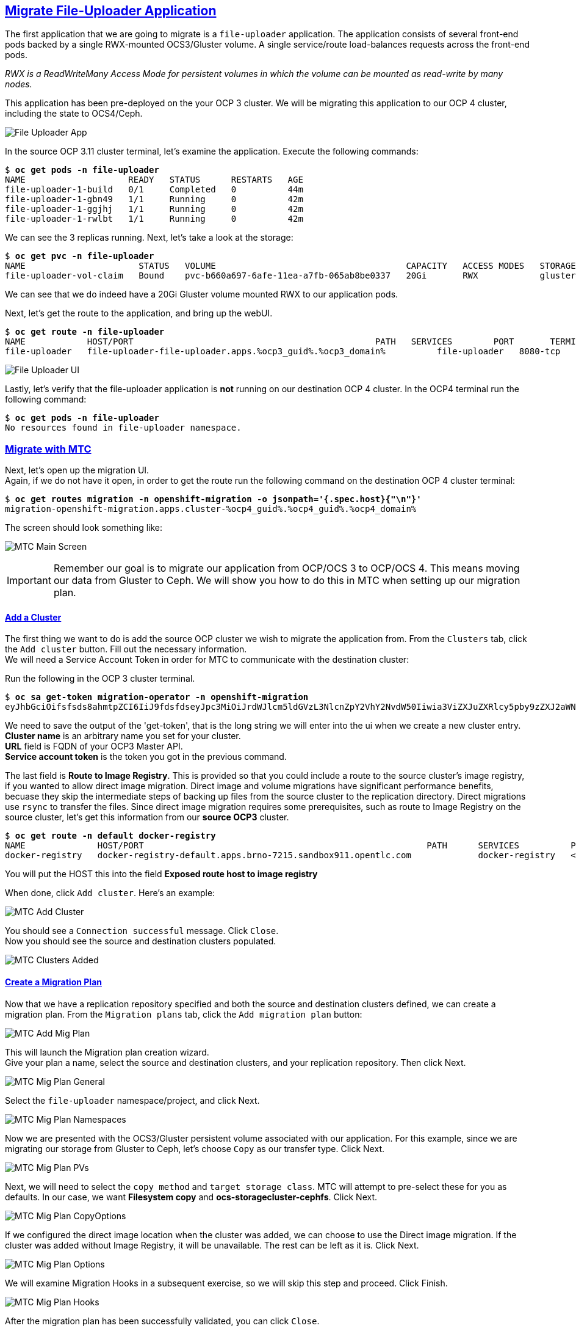 :sectlinks:
:markup-in-source: verbatim,attributes,quotes
:OCP3_GUID: %ocp3_guid%
:OCP3_DOMAIN: %ocp3_domain%
:OCP3_SSH_USER: %ocp3_ssh_user%
:OCP3_PASSWORD: %ocp3_password%
:OCP3_VERSION: 3.11
:OCP4_GUID: %ocp4_guid%
:OCP4_DOMAIN: %ocp4_domain%
:OCP4_SSH_USER: %ocp4_ssh_user%
:OCP4_PASSWORD: %ocp4_password%

== Migrate File-Uploader Application

The first application that we are going to migrate is a `file-uploader` application. The application consists of several front-end pods backed by a single RWX-mounted OCS3/Gluster volume. A single service/route load-balances requests across the front-end pods.

_RWX is a ReadWriteMany Access Mode for persistent volumes in which the volume can be mounted as read-write by many nodes._

This application has been pre-deployed on the your OCP 3 cluster. We will be migrating this application to our OCP 4 cluster, including the state to OCS4/Ceph.

image:../screenshots/lab4/file-uploader-app.png[File Uploader App]

In the source OCP {OCP3_VERSION} cluster terminal, let’s examine the application. Execute the following commands:

[source,subs="{markup-in-source}"]
--------------------------------------------------------------------------------
$ **oc get pods -n file-uploader**
NAME                    READY   STATUS      RESTARTS   AGE
file-uploader-1-build   0/1     Completed   0          44m
file-uploader-1-gbn49   1/1     Running     0          42m
file-uploader-1-ggjhj   1/1     Running     0          42m
file-uploader-1-rwlbt   1/1     Running     0          42m
--------------------------------------------------------------------------------

We can see the 3 replicas running. Next, let’s take a look at the storage:

[source,subs="{markup-in-source}"]
--------------------------------------------------------------------------------
$ **oc get pvc -n file-uploader**
NAME                      STATUS   VOLUME                                     CAPACITY   ACCESS MODES   STORAGECLASS        AGE
file-uploader-vol-claim   Bound    pvc-b660a697-6afe-11ea-a7fb-065ab8be0337   20Gi       RWX            glusterfs-storage   18h
--------------------------------------------------------------------------------

We can see that we do indeed have a 20Gi Gluster volume mounted RWX to our application pods.

Next, let’s get the route to the application, and bring up the webUI.

[source,subs="{markup-in-source}"]
--------------------------------------------------------------------------------
$ **oc get route -n file-uploader**
NAME            HOST/PORT                                               PATH   SERVICES        PORT       TERMINATION   WILDCARD
file-uploader   file-uploader-file-uploader.apps.{OCP3_GUID}.{OCP3_DOMAIN}          file-uploader   8080-tcp                 None
--------------------------------------------------------------------------------

image:../screenshots/lab4/file-uploader-ui.png[File Uploader UI]

Lastly, let’s verify that the file-uploader application is *not* running on our destination OCP 4 cluster. In the OCP4 terminal run the following command:

[source,subs="{markup-in-source}"]
--------------------------------------------------------------------------------
$ **oc get pods -n file-uploader**
No resources found in file-uploader namespace.
--------------------------------------------------------------------------------

=== Migrate with MTC

Next, let’s open up the migration UI. +
Again, if we do not have it open, in order to get the route run the following command on the destination OCP 4 cluster terminal:

[source,subs="{markup-in-source}"]
--------------------------------------------------------------------------------
$ **oc get routes migration -n openshift-migration -o jsonpath='{.spec.host}{"\n"}'**
migration-openshift-migration.apps.cluster-{OCP4_GUID}.{OCP4_GUID}.{OCP4_DOMAIN}
--------------------------------------------------------------------------------

The screen should look something like:

image:../screenshots/lab2/mtcUI.png[MTC Main Screen]

IMPORTANT: Remember our goal is to migrate our application from OCP/OCS 3 to OCP/OCS 4. This means moving our data from Gluster to Ceph. We will show you how to do this in MTC when setting up our migration plan.

==== Add a Cluster

The first thing we want to do is add the source OCP cluster we wish to migrate the application from. From the `Clusters` tab, click the `Add cluster` button. Fill out the necessary information. +
We will need a Service Account Token in order for MTC to communicate with the destination cluster:

Run the following in the OCP 3 cluster terminal.

[source,subs="{markup-in-source}"]
--------------------------------------------------------------------------------
$ **oc sa get-token migration-operator -n openshift-migration**
eyJhbGciOifsfsds8ahmtpZCI6IiJ9fdsfdseyJpc3MiOiJrdWJlcm5ldGVzL3NlcnZpY2VhY2NvdW50Iiwia3ViZXJuZXRlcy5pby9zZXJ2aWNlYWNjb3VudC9uYW1lc3BhY2UiOiJtaWciLCJrdWJlcm5ldGVzLmlvL3NlcnZpY2VhY2NvdW50L3NlY3JldC5uYW1lIjoibWlnLXRva2VuLTdxMnhjIiwia3ViZXJuZXRlcy5pby9zZXJ2aWNlYWNjb3VudC9zZXJ2aWNlLWFjY291bnQubmFtZSI6Im1pZyIsImt1YmVybmss7gc2VydmljZWFjY291bnQvc2VydmljZS1hY2NvdW50LnVpZCI6IjQ5NjYyZjgxLWEzNDItMTFlOS05NGRjLTA2MDlkNjY4OTQyMCIsInN1YiI6InN5c3RlbTpzZXJ2aWNlYWNjb3VudDptaWc6bWlnIn0.Qhcv0cwP539nSxbhIHFNHen0PNXSfLgBiDMFqt6BvHZBLET_UK0FgwyDxnRYRnDAHdxAGHN3dHxVtwhu-idHKI-mKc7KnyNXDfWe5O0c1xWv63BbEvyXnTNvpJuW1ChUGCY04DBb6iuSVcUMi04Jy_sVez00FCQ56xMSFzy5nLW5QpLFiFOTj2k_4Krcjhs8dgf02dgfkkshshjfgfsdfdsfdsa8fdsgdsfd8fasfdaTScsu4lEDSbMY25rbpr-XqhGcGKwnU58qlmtJcBNT3uffKuxAdgbqa-4zt9cLFeyayTKmelc1MLswlOvu3vvJ2soFx9VzWdPbGRMsjZWWLvJ246oyzwykYlBunYJbX3D_uPfyqoKfzA
--------------------------------------------------------------------------------
We need to save the output of the 'get-token', that is the long string we will enter into the ui when we create a new cluster entry. +
*Cluster name* is an arbitrary name you set for your cluster. +
*URL* field is FQDN of your OCP3 Master API. +
*Service account token* is the token you got in the previous command. +

The last field is *Route to Image Registry*. This is provided so that you could include a route to the source cluster's image registry, if you wanted to allow direct image migration. Direct image and volume migrations have significant performance benefits, becuase they skip the intermediate steps of backing up files from the source cluster to the replication directory. Direct migrations use `rsync` to transfer the files. Since direct image migration requires some prerequisites, such as route to Image Registry on the source cluster, let's get this information from our *source OCP3* cluster.

[source,subs="{markup-in-source}"]
--------------------------------------------------------------------------------
$ **oc get route -n default docker-registry**
NAME              HOST/PORT                                                       PATH      SERVICES          PORT      TERMINATION   WILDCARD
docker-registry   docker-registry-default.apps.brno-7215.sandbox911.opentlc.com             docker-registry   <all>     passthrough   None
--------------------------------------------------------------------------------

You will put the HOST this into the field *Exposed route host to image registry*

When done, click `Add cluster`. Here's an example:

image:../screenshots/lab4/mtc-add-cluster.png[MTC Add Cluster]

You should see a `Connection successful` message. Click `Close`. +
Now you should see the source and destination clusters populated.

image:../screenshots/lab4/mtc-clusters-added.png[MTC Clusters Added]

==== Create a Migration Plan

Now that we have a replication repository specified and both the source and destination clusters defined, we can create a migration plan. From the `Migration plans` tab, click the `Add migration plan` button:

image:../screenshots/lab4/mtc-add-migration-plan.png[MTC Add Mig Plan]

This will launch the Migration plan creation wizard. +
Give your plan a name, select the source and destination clusters, and your replication repository.  Then click Next.

image:../screenshots/lab4/mtc-mig-plan-general.png[MTC Mig Plan General]

Select the `file-uploader` namespace/project, and click Next.

image:../screenshots/lab4/mtc-mig-plan-namespaces.png[MTC Mig Plan Namespaces]

Now we are presented with the OCS3/Gluster persistent volume associated with our application. For this example, since we are migrating our storage from Gluster to Ceph, let’s choose `Copy` as our transfer type.  Click Next.

image:../screenshots/lab4/mtc-mig-plan-pvolumes.png[MTC Mig Plan PVs]

Next, we will need to select the `copy method` and `target storage class`. MTC will attempt to pre-select these for you as defaults. In our case, we want *Filesystem copy* and *ocs-storagecluster-cephfs*. Click Next.

image:../screenshots/lab4/mtc-mig-plan-copyoptions.png[MTC Mig Plan CopyOptions]

If we configured the direct image location when the cluster was added, we can choose to use the Direct image migration. If the cluster was added without Image Registry, it will be unavailable. The rest can be left as it is. Click Next.

image:../screenshots/lab4/mtc-mig-plan-migoptions.png[MTC Mig Plan Options]

We will examine Migration Hooks in a subsequent exercise, so we will skip this step and proceed.  Click Finish.

image:../screenshots/lab4/mtc-mig-plan-hooks.png[MTC Mig Plan Hooks]


After the migration plan has been successfully validated, you can click `Close`.

image:../screenshots/lab4/mtc-mig-plan-validation.png[MTC Mig Plan Validation]



==== Migrate the Application Workload

Now we can select `Migrate` or `Stage` on the application. Since we don’t care about downtime for this example, let’s select `Migrate`:

image:../screenshots/lab4/mtc-mig-plan-added.png[MTC Mig Plan Added]

Optionally you may choose to _not_ terminate the application on the source cluster. Leave it checked and select `Migrate`.

image:../screenshots/lab4/mtc-quiesce.png[MTC Quiesce]

The migration will start and will update with each step in the process. 

image:../screenshots/lab4/mtc-startmig.png[MTC Migration Started]

If you wish to see the progress bar, you can see the details by clicking on the migration link in column *Migrations*.

image:../screenshots/lab4/mtc-progress-bar.png[MTC Progress Bar]

Once done, you should see `Migration Succeeded` on the migration plan.

image:../screenshots/lab4/mtc-migration-complete.png[MTC Migration Complete]

=== Verify Migrated Application

In the destination OCP 4 cluster terminal, let’s execute the following commands:

[source,subs="{markup-in-source}"]
--------------------------------------------------------------------------------
$ **oc get pods -n file-uploader**
NAME                     READY   STATUS      RESTARTS   AGE
file-uploader-1-build    1/1     Running     0          96s
file-uploader-1-deploy   0/1     Completed   0          95s
file-uploader-1-rc49v    1/1     Running     0          93s
file-uploader-1-vf2pt    1/1     Running     0          93s
file-uploader-1-zbt6d    1/1     Running     0          93s
--------------------------------------------------------------------------------

We see that the file-uploader application is running.

Let’s check the storage:

[source,subs="{markup-in-source}"]
--------------------------------------------------------------------------------
$ **oc get pvc -n file-uploader**
NAME                      STATUS   VOLUME                                     CAPACITY   ACCESS MODES   STORAGECLASS                AGE
file-uploader-vol-claim   Bound    pvc-ff900007-c557-404c-852e-fca8bb4a5123   20Gi       RWX            ocs-storagecluster-cephfs   2m23s
--------------------------------------------------------------------------------

We see that our 20Gi volume has been moved and is now running on Ceph.

Lastly, let’s grab the route and open up the WebUI in our browser.

[source,subs="{markup-in-source}"]
--------------------------------------------------------------------------------
$ **oc get route -n file-uploader**
NAME            HOST/PORT                                                                                PATH   SERVICES        PORT       TERMINATION   WILDCARD
file-uploader   file-uploader-file-uploader.apps.cluster-{OCP4_GUID}.{OCP4_GUID}.{OCP4_DOMAIN}         file-uploader   8080-tcp                 None
--------------------------------------------------------------------------------

image:../screenshots/lab4/file-uploader-destination.png[File-Uploader-Destination]

*Success!* You have now successfully migrated your first application using MTC.
